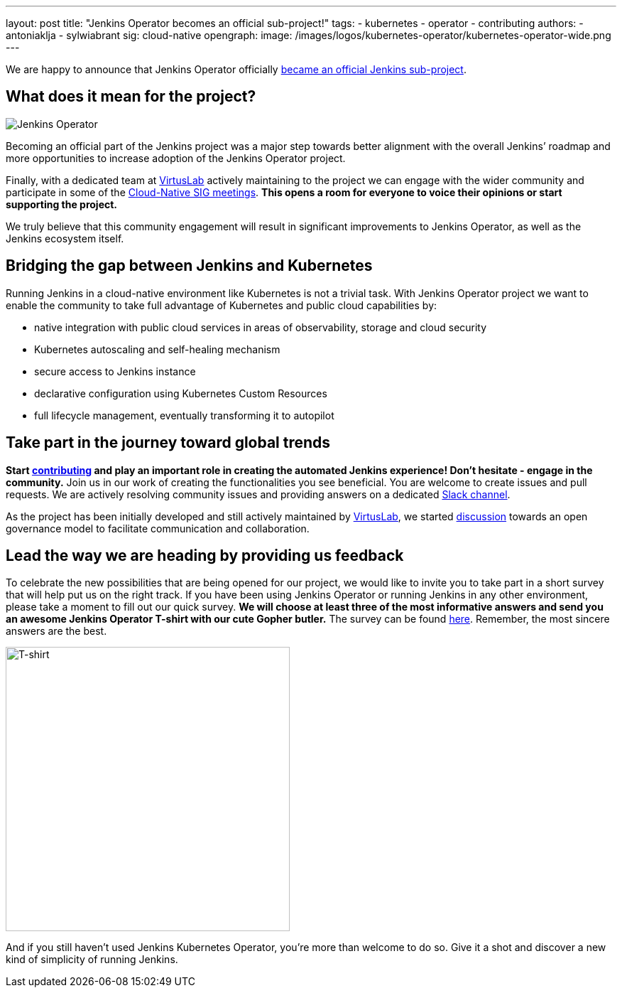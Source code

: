 ---
layout: post
title: "Jenkins Operator becomes an official sub-project!"
tags:
- kubernetes
- operator
- contributing
authors:
- antoniaklja
- sylwiabrant
sig: cloud-native
opengraph:
  image: /images/logos/kubernetes-operator/kubernetes-operator-wide.png
---

We are happy to announce that Jenkins Operator officially link:/projects/jenkins-operator/[became an official Jenkins sub-project].

== What does it mean for the project?

image:/images/logos/kubernetes-operator/256.png["Jenkins Operator", role=left]

Becoming an official part of the Jenkins project was a major step towards better alignment with the overall Jenkins’ roadmap and more opportunities to increase adoption of the Jenkins Operator project.

Finally, with a dedicated team at link:http://virtuslab.com/[VirtusLab] actively maintaining to the project we can engage with the wider community and participate in some of the link:/sigs/cloud-native/#meetings[Cloud-Native SIG meetings].
*This opens a room for everyone to voice their opinions or start supporting the project.*

We truly believe that this community engagement will result in significant improvements to Jenkins Operator, as well as the Jenkins ecosystem itself.

== Bridging the gap between Jenkins and Kubernetes

Running Jenkins in a cloud-native environment like Kubernetes is not a trivial task.
With Jenkins Operator project we want to enable the community to take full advantage of Kubernetes and public cloud capabilities by:

* native integration with public cloud services in areas of observability, storage and cloud security
* Kubernetes autoscaling and self-healing mechanism
* secure access to Jenkins instance
* declarative configuration using Kubernetes Custom Resources
* full lifecycle management, eventually transforming it to autopilot

== Take part in the journey toward global trends

*Start link:https://github.com/jenkinsci/kubernetes-operator/blob/master/CONTRIBUTING.md[contributing] and play an important role in creating the automated Jenkins experience! Don’t hesitate - engage in the community.*
Join us in our work of creating the functionalities you see beneficial.
You are welcome to create issues and pull requests. We are actively resolving community issues and providing answers on a dedicated link:https://github.com/jenkinsci/kubernetes-operator#community[Slack channel].

As the project has been initially developed and still actively maintained by link:http://virtuslab.com/[VirtusLab], we started link:https://groups.google.com/g/jenkinsci-dev/c/OA5nb_SAgh0/m/OoBS2o8nAwAJ:[discussion] towards an open governance model to facilitate communication and collaboration.

== Lead the way we are heading by providing us feedback

To celebrate the new possibilities that are being opened for our project, we would like to invite you to take part in a short survey that will help put us on the right track.
If you have been using Jenkins Operator or running Jenkins in any other environment, please take a moment to fill out our quick survey.
*We will choose at least three of the most informative answers and send you an awesome Jenkins Operator T-shirt with our cute Gopher butler.*
The survey can be found link:https://docs.google.com/forms/d/1doIkgnm3_WbjtlwWSU4sOoiI7QoneHlYIjXEJOVMrfQ/edit?usp=sharing[here]. Remember, the most sincere answers are the best.

image:/images/post-images/2021-04-jenkins-operator/tshirt-logo.jpg[T-shirt, width=400px]

And if you still haven’t used Jenkins Kubernetes Operator, you’re more than welcome to do so. Give it a shot and discover a new kind of simplicity of running Jenkins.
